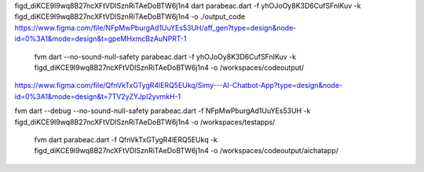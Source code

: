 figd_diKCE9I9wq8B27ncXFtVDlSznRiTAeDoBTW6j1n4
dart parabeac.dart  -f yhOJoOy8K3D6CufSFnIKuv -k figd_diKCE9I9wq8B27ncXFtVDlSznRiTAeDoBTW6j1n4 -o ./output_code
https://www.figma.com/file/NFpMwPburgAd1UuYEs53UH/aff_gen?type=design&node-id=0%3A1&mode=design&t=gpeMHxmcBzAuNPRT-1


 fvm dart --no-sound-null-safety parabeac.dart -f yhOJoOy8K3D6CufSFnIKuv -k figd_diKCE9I9wq8B27ncXFtVDlSznRiTAeDoBTW6j1n4 -o /workspaces/codeoutput/
https://www.figma.com/file/QfnVkTxGTygR4lERQ5EUkq/Simy---AI-Chatbot-App?type=design&node-id=0%3A1&mode=design&t=7TV2yZYJpI2yvmkH-1

fvm dart --debug --no-sound-null-safety parabeac.dart -f NFpMwPburgAd1UuYEs53UH -k figd_diKCE9I9wq8B27ncXFtVDlSznRiTAeDoBTW6j1n4 -o /workspaces/testapps/

 fvm dart  parabeac.dart -f QfnVkTxGTygR4lERQ5EUkq -k figd_diKCE9I9wq8B27ncXFtVDlSznRiTAeDoBTW6j1n4 -o /workspaces/codeoutput/aichatapp/